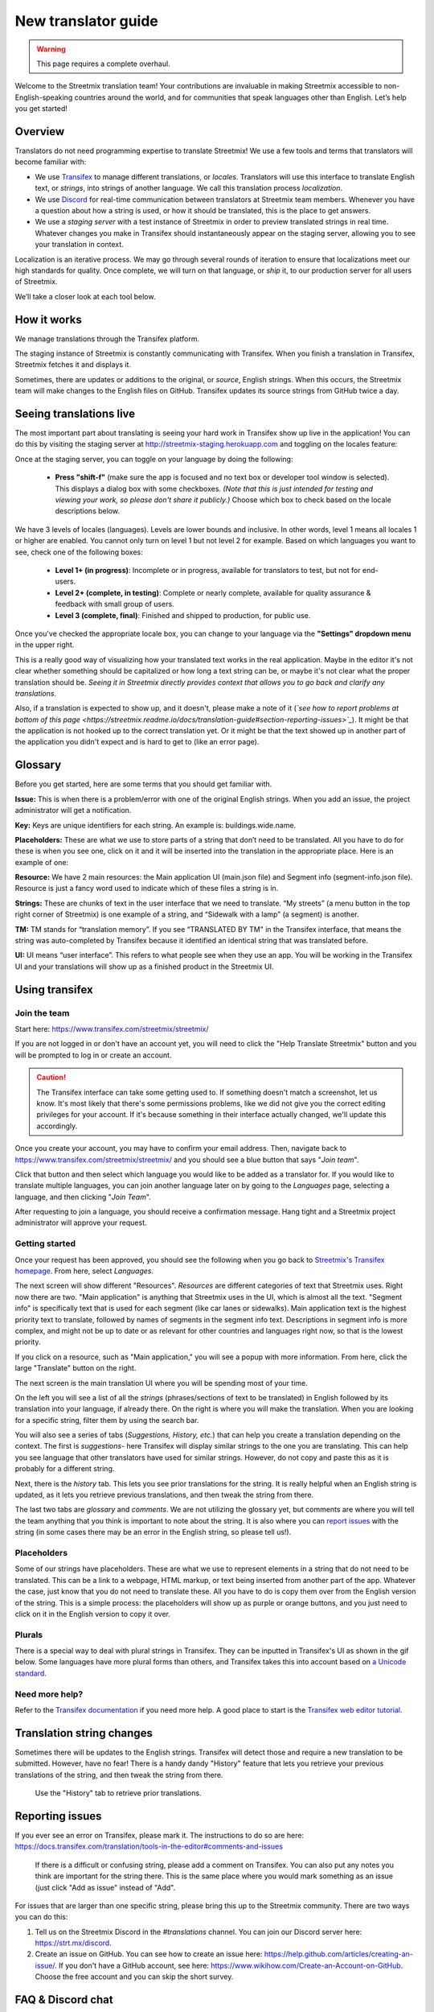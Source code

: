 New translator guide
====================

.. _Discord: https://strt.mx/discord

.. warning::

   This page requires a complete overhaul.


Welcome to the Streetmix translation team! Your contributions are invaluable in making Streetmix accessible to non-English-speaking countries around the world, and for communities that speak languages other than English. Let’s help you get started!


Overview
--------

Translators do not need programming expertise to translate Streetmix! We use a few tools and terms that translators will become familiar with:

- We use `Transifex <https://www.transifex.com/>`_ to manage different translations, or *locales*. Translators will use this interface to translate English text, or *strings*, into strings of another language. We call this translation process *localization*.
- We use `Discord`_ for real-time communication between translators at Streetmix team members. Whenever you have a question about how a string is used, or how it should be translated, this is the place to get answers.
- We use a *staging server* with a test instance of Streetmix in order to preview translated strings in real time. Whatever changes you make in Transifex should instantaneously appear on the staging server, allowing you to see your translation in context.

Localization is an iterative process. We may go through several rounds of iteration to ensure that localizations meet our high standards for quality. Once complete, we will turn on that language, or *ship* it, to our production server for all users of Streetmix.

We’ll take a closer look at each tool below.


How it works
------------

We manage translations through the Transifex platform.

The staging instance of Streetmix is constantly communicating with Transifex. When you finish a translation in Transifex, Streetmix fetches it and displays it.

.. image:: _images/3acfbbb-Translation_Workflow.png

Sometimes, there are updates or additions to the original, or *source*, English strings. When this occurs, the Streetmix team will make changes to the English files on GitHub. Transifex updates its source strings from GitHub twice a day.

.. image:: _images/e5e2331-New_Strings_Workflow.png


Seeing translations live
------------------------

The most important part about translating is seeing your hard work in Transifex show up live in the application! You can do this by visiting the staging server at http://streetmix-staging.herokuapp.com and toggling on the locales feature:

Once at the staging server, you can toggle on your language by doing the following:

  * **Press "shift-f"** (make sure the app is focused and no text box or developer tool window is selected). This displays a dialog box with some checkboxes. *(Note that this is just intended for testing and viewing your work, so please don't share it publicly.)* Choose which box to check based on the locale descriptions below.

We have 3 levels of locales (languages). Levels are lower bounds and inclusive. In other words, level 1 means all locales 1 or higher are enabled. You cannot only turn on level 1 but not level 2 for example. Based on which languages you want to see, check one of the following boxes:  

  * **Level 1+ (in progress)**: Incomplete or in progress, available for translators to test, but not for end-users.
  * **Level 2+ (complete, in testing)**: Complete or nearly complete, available for quality assurance & feedback with small group of users.
  * **Level 3 (complete, final)**: Finished and shipped to production, for public use.

Once you've checked the appropriate locale box, you can change to your language via the **"Settings" dropdown menu** in the upper right.

.. image:: _images/b3e8306-Settings_bar.png

This is a really good way of visualizing how your translated text works in the real application. Maybe in the editor it's not clear whether something should be capitalized or how long a text string can be, or maybe it's not clear what the proper translation should be. *Seeing it in Streetmix directly provides context that allows you to go back and clarify any translations.*

Also, if a translation is expected to show up, and it doesn't, please make a note of it (*`see how to report problems at bottom of this page <https://streetmix.readme.io/docs/translation-guide#section-reporting-issues>`_*). It might be that the application is not hooked up to the correct translation yet. Or it might be that the text showed up in another part of the application you didn't expect and is hard to get to (like an error page).


Glossary
--------

Before you get started, here are some terms that you should get familiar with.

**Issue:** This is when there is a problem/error with one of the original English strings. When you add an issue, the project administrator will get a notification.

**Key:** Keys are unique identifiers for each string. An example is: buildings.wide.name.

**Placeholders:** These are what we use to store parts of a string that don’t need to be translated. All you have to do for these is when you see one, click on it and it will be inserted into the translation in the appropriate place. Here is an example of one:

.. image:: _images/dce66eb-number-of-floors.png

**Resource:** We have 2 main resources: the Main application UI (main.json file) and Segment info (segment-info.json file). Resource is just a fancy word used to indicate which of these files a string is in.

**Strings:** These are chunks of text in the user interface that we need to translate. “My streets” (a menu button in the top right corner of Streetmix) is one example of a string, and “Sidewalk with a lamp” (a segment) is another.

**TM:** TM stands for “translation memory”. If you see “TRANSLATED BY TM" in the Transifex interface, that means the string was auto-completed by Transifex because it identified an identical string that was translated before.

**UI:** UI means “user interface”. This refers to what people see when they use an app. You will be working in the Transifex UI and your translations will show up as a finished product in the Streetmix UI.


Using transifex
---------------


Join the team
+++++++++++++

Start here: https://www.transifex.com/streetmix/streetmix/

If you are not logged in or don't have an account yet, you will need to click the "Help Translate Streetmix" button and you will be prompted to log in or create an account.

.. image:: _images/949b3d9-Screen_Shot_2018-03-14_at_4.02.59_PM.png

.. caution::

   The Transifex interface can take some getting used to. If something doesn't match a screenshot, let us know. It's most likely that there's some permissions problems, like we did not give you the correct editing privileges for your account. If it's because something in their interface actually changed, we'll update this accordingly.

Once you create your account, you may have to confirm your email address. Then, navigate back to https://www.transifex.com/streetmix/streetmix/ and you should see a blue button that says "*Join team*".

.. image:: _images/4769b7f-2-join-team.png

Click that button and then select which language you would like to be added as a translator for. If you would like to translate multiple languages, you can join another language later on by going to the *Languages* page, selecting a language, and then clicking "*Join Team*".

.. image:: _images/2ad4c3c-3-request-language.png

After requesting to join a language, you should receive a confirmation message. Hang tight and a Streetmix project administrator will approve your request.

.. image:: _images/78c44d8-4-request-confirmation.png


Getting started
+++++++++++++++

Once your request has been approved, you should see the following when you go back to `Streetmix's Transifex homepage <https://www.transifex.com/streetmix/streetmix/>`_. From here, select *Languages*.

.. image:: _images/3e4f5bc-5-success-dashboard.png

The next screen will show different "Resources". *Resources* are different categories of text that Streetmix uses. Right now there are two. "Main application" is anything that Streetmix uses in the UI, which is almost all the text. "Segment info" is specifically text that is used for each segment (like car lanes or sidewalks). Main application text is the highest priority text to translate, followed by names of segments in the segment info text. Descriptions in segment info is more complex, and might not be up to date or as relevant for other countries and languages right now, so that is the lowest priority.

.. image:: _images/5d34f23-6-resources.png

If you click on a resource, such as "Main application," you will see a popup with more information. From here, click the large "Translate" button on the right.

The next screen is the main translation UI where you will be spending most of your time.

.. image:: _images/2d33cf7-8-translation-ui-2.png

On the left you will see a list of all the *strings* (phrases/sections of text to be translated) in English followed by its translation into your language, if already there. On the right is where you will make the translation. When you are looking for a specific string, filter them by using the search bar.

You will also see a series of tabs (*Suggestions, History, etc.*) that can help you create a translation depending on the context. The first is *suggestions*- here Transifex will display similar strings to the one you are translating. This can help you see language that other translators have used for similar strings. However, do not copy and paste this as it is probably for a different string.

Next, there is the *history* tab. This lets you see prior translations for the string. It is really helpful when an English string is updated, as it lets you retrieve previous translations, and then tweak the string from there.

.. image:: _images/baefb00-9-history.png

The last two tabs are *glossary* and *comments*. We are not utilizing the glossary yet, but comments are where you will tell the team anything that you think is important to note about the string. It is also where you can `report issues <https://streetmix.readme.io/docs/translation-guide#section-reporting-issues>`_ with the string (in some cases there may be an error in the English string, so please tell us!).


Placeholders
++++++++++++

Some of our strings have placeholders. These are what we use to represent elements in a string that do not need to be translated. This can be a link to a webpage, HTML markup, or text being inserted from another part of the app. Whatever the case, just know that you do not need to translate these. All you have to do is copy them over from the English version of the string. This is a simple process: the placeholders will show up as purple or orange buttons, and you just need to click on it in the English version to copy it over.

.. image:: _images/159e849-10-placeholders.png
   :align: center


Plurals
+++++++

There is a special way to deal with plural strings in Transifex. They can be inputted in Transifex's UI as shown in the gif below. Some languages have more plural forms than others, and Transifex takes this into account based on `a Unicode standard <http://www.unicode.org/cldr/charts/latest/supplemental/language_plural_rules.html>`_.

.. NOTE: GIFs are unoptimized and are not hosted in the repository.
.. image:: https://files.readme.io/67a7ca5-plural-instructions.gif


Need more help?
+++++++++++++++

Refer to the `Transifex documentation <http://docs.transifex.com/>`_ if you need more help. A good place to start is the `Transifex web editor tutorial <http://docs.transifex.com/tutorials/txeditor/>`_.


Translation string changes
--------------------------

Sometimes there will be updates to the English strings. Transifex will detect those and require a new translation to be submitted. However, have no fear! There is a handy dandy "History" feature that lets you retrieve your previous translations of the string, and then tweak the string from there.

.. NOTE: GIFs are unoptimized and are not hosted in the repository. The following GIF is over 14MB large.
.. figure:: https://files.readme.io/4183d18-Use_translation_history__add_links.gif
   
   Use the "History" tab to retrieve prior translations.


Reporting issues
----------------

If you ever see an error on Transifex, please mark it. The instructions to do so are here: https://docs.transifex.com/translation/tools-in-the-editor#comments-and-issues

.. NOTE: GIFs are unoptimized and are not hosted in the repository.
.. figure:: https://files.readme.io/675f649-transifex-string-comment.gif
   
   If there is a difficult or confusing string, please add a comment on Transifex. You can also put any notes you think are important for the string there. This is the same place where you would mark something as an issue (just click "Add as issue" instead of "Add".

For issues that are larger than one specific string, please bring this up to the Streetmix community. There are two ways you can do this:

1. Tell us on the Streetmix Discord in the *#translations* channel. You can join our Discord server here: https://strt.mx/discord.
2. Create an issue on GitHub. You can see how to create an issue here: https://help.github.com/articles/creating-an-issue/. If you don't have a GitHub account, see here: https://www.wikihow.com/Create-an-Account-on-GitHub. Choose the free account and you can skip the short survey.


FAQ & Discord chat
------------------

As questions come in, we will add them to the `FAQ page <https://streetmix.readme.io/docs/translation-faq>`_.

If your question isn't answered there, come ask the Streetmix community on `Discord`_! Please ask translation-related questions in the #translations channel.

